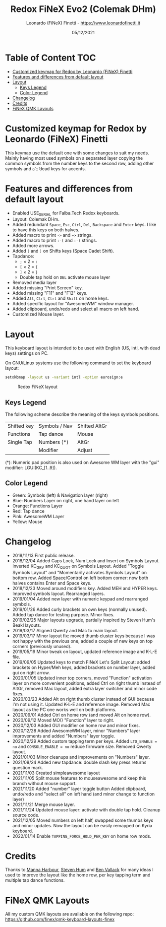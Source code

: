 #+TITLE: Redox FiNeX Evo2 (Colemak DHm)
#+AUTHOR: Leonardo (FiNeX) Finetti - https://www.leonardofinetti.it
#+DATE: 05/12/2021
#+STARTUP: inlineimages
#+STARTUP: nofold

* Table of Content :TOC:
- [[#customized-keymap-for-redox-by-leonardo-finex-finetti][Customized keymap for Redox by Leonardo (FiNeX) Finetti]]
- [[#features-and-differences-from-default-layout][Features and differences from default layout]]
- [[#layout][Layout]]
  - [[#keys-legend][Keys Legend]]
  - [[#color-legend][Color Legend]]
- [[#changelog][Changelog]]
- [[#credits][Credits]]
- [[#finex-qmk-layouts][FiNeX QMK Layouts]]

* Customized keymap for Redox by Leonardo (FiNeX) Finetti
This keymap use the default one with some changes to suit my needs. Mainly
having most used symbols on a separated layer copying the common symbols from the
number keys to the second row, adding other symbols and ~◌̀~ ~◌́~ dead keys for
accents.


* Features and differences from default layout
- Enabled USE_SERIAL for Falba.Tech Redox keyboards.
- Layout: Colemak DHm.
- Added redundant ~Space~, ~Esc~, ~Ctrl~, ~Del~, ~Backspace~ and ~Enter~ keys. I like to have this keys on both halves.
- Added macro to print ~->~ and ~=>~ strings.
- Added macro to print ~:-(~ and ~:-)~ strings.
- Added more arrows.
- Added ~(~ and ~)~ on Shifts keys (Space Cadet Shift).
- Tapdance:
  - ~;~ × 2 = ~:~
  - ~[~ × 2 = ~{~
  - ~]~ × 2 = ~}~
  - Double tap hold on ~DEL~ activate mouse layer
- Removed media layer
- Added missing "Print Screen" key.
- Added missing "F11" and "F12" keys.
- Added ~Alt~, ~Ctrl~, ~Ctrl~ and ~Shift~ on home keys.
- Added specific layout for "AwesomeWM" window manager.
- Added clipboard, undo/redo and select all macro on left hand.
- Customized Mouse layer.

* Layout
This keyboard layout is intended to be used with English (US, intl, with dead keys) settings on PC.

On GNU/Linux systems use the following command to set the keyboard layout:
#+begin_src sh
setxkbmap -layout us -variant intl -option eurosign:e
#+end_src

#+CAPTION: Redox FiNeX layout
[[https://raw.githubusercontent.com/finex/redox-finex/evo2/images/redox-finex.png]]

** Keys Legend
The following scheme describe the meaning of the keys symbols positions.

|-------------+---------------+---------------|
|             |               |               |
|-------------+---------------+---------------|
| Shifted key | Symbols / Nav | Shifted AltGr |
|-------------+---------------+---------------|
| Functions   | Tap dance     | Mouse         |
|-------------+---------------+---------------|
| Single Tap  | Numbers (*)   | AltGr         |
|-------------+---------------+---------------|
|             | Modifier      | Adjust        |
|-------------+---------------+---------------|

(*): Numeric pad position is also used on Awesome WM layer with the "gui" modifier: LGUI(KC_[1..9]).

** Color Legend
- Green: Symbols (left) & Navigation layer (right)
- Blue: Numbers Layer on right, one hand layer on left
- Orange: Functions Layer
- Red: Tap dance
- Pink: AwesomeWM Layer
- Yellow: Mouse

* Changelog
- 2018/11/13
  First public release.
- 2018/12/04
  Added Caps Lock, Num Lock and Insert on Symbols Layout. Inverted KC_GRV and
  KC_QUOT on Symbols Layout. Added "Toggle Symbols Layout" and "Momentarily
  activates Symbols Layout" on bottom row. Added Space/Control on left bottom
  corner: now both halves contains Enter and Space keys.
- 2018/12/23
  Moved around modifiers key.
  Added MEH and HYPER keys.
  Improved symbols layout.
  Rearranged layers.
- 2019/01/04
  Added new layer with numeric keypad and rearranged symbols.
- 2019/01/26
  Added curly brackets on own keys (normally unused).
  Added tap dance for testing purpose.
  Minor fixes.
- 2019/02/25
  Major layouts upgrade, partially inspired by Steven Hum's Beakl layouts.
- 2019/03/17
  Aligned Qwerty and Mac to main layout.
- 2019/03/17
  Minor layout fix: moved thumb cluster keys because I was not happy with the
  previous one, added a couple of new keys on top corners (previously unused).
- 2019/05/19
  Minor tweak on layout, updated reference image and K-L-E file.
- 2019/09/05
  Updated keys to match FiNeX Let's Split Layout: added brackets on Hyper/Meh
  keys, added brackets on number layer, added gui on right arrow.
- 2020/01/05
  Updated inner top corners, moved "Function" activation layer on more
  convenient positions, added Ctrl on right thumb instead of AltGr, removed Mac
  layout, added extra layer switcher and minor code fixes.
- 2020/03/23
  Added Alt on right thumb cluster instead of GUI because I'm not using it.
  Updated K-L-E and reference image.
  Removed Mac layout as the PC one works well on both platforms.
- 2020/09/01
  Added Ctrl on home row (and moved Alt on home row).
- 2020/09/12
  Moved MO() "Function" layer to right.
- 2020/12/03
  Added GUI modifier on home row and minor fixes.
- 2020/12/28
  Added AwesomeWM layer, minor "Numbers" layer improvements and added "Numbers" layer toggle.
- 2020/12/29
  Added custom tapping term per keys. Added =LTO_ENABLE = no= and =CONSOLE_ENABLE = no= reduce firmware size. Removed Qwerty layout.
- 2021/01/03
  Minor cleanups and improvements on "Numbers" layer.
- 2021/08/24
  Added new tapdance: double slash key press returns question mark.
- 2021/11/03
  Created simpleawesome layout
- 2021/11/05
  Split mouse features to mouseawesome and keep this branch without mouse support.
- 2021/11/20
  Added "number" layer toggle button
  Added clipboard, undo/redo and "select all" on left hand (and minor change to function layer)
- 2021/11/21
  Merge mouse layer.
- 2021/11/24
  Updated mouse layer: activate with double tap hold.
  Cleanup source code.
- 2021/12/05
  Moved numbers on left half, swapped some thumbs keys and minor updates. Now the layout can be easily remapped on Kyria keyboard.
- 2022/01/14
  Enable ~TAPPING_FORCE_HOLD_PER_KEY~ on home row mods.


* Credits
Thanks to [[https://github.com/manna-harbour/][Manna Harbour]], [[https://github.com/sdothum][Steven Hum]] and [[https://github.com/benvallack][Ben Vallack]] for many ideas I used to improve the layout like the home row, per key tapping term and multiple tap dance functions.

* FiNeX QMK Layouts
All my custom QMK layouts are available on the following repo:  https://github.com/finex/qmk-keyboard-layouts-finex
